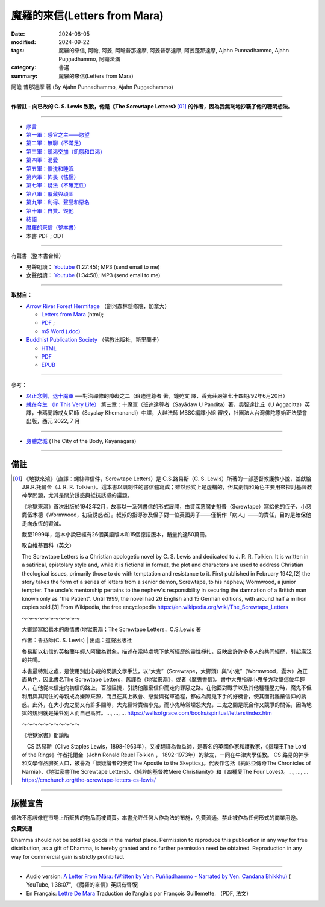 ================================
魔羅的來信(Letters from Mara)
================================

:date: 2024-08-05
:modified: 2024-09-22
:tags: 魔羅的來信, 阿瞻, 阿姜, 阿瞻普那達摩, 阿姜普那達摩, 阿姜蓬那達摩, Ajahn Punnadhammo, Ajahn Puṇṇadhammo, 阿瞻法滿
:category: 書選
:summary: 魔羅的來信(Letters from Mara)

阿瞻 普那達摩 著 (By Ajahn Punnadhammo, Ajahn Puṇṇadhammo) 

------

**作者註 - 向已故的 C. S. Lewis 致歉，他是《The Screwtape Letters》** [01]_ **的作者，因為我無恥地抄襲了他的聰明想法。**

------

- `序言 <{filename}mara-intr%zh.rst>`_ 
- `第一軍：感官之主——慾望 <{filename}mara01%zh.rst>`_ 
- `第二軍：無聊（不滿足） <{filename}mara02%zh.rst>`_ 
- `第三軍：飢渴交加（飢餓和口渴） <{filename}mara03%zh.rst>`_ 
- `第四軍：渴愛 <{filename}mara04%zh.rst>`_ 
- `第五軍：惛沈和睡眠 <{filename}mara05%zh.rst>`_ 
- `第六軍：怖畏（怯懦） <{filename}mara06%zh.rst>`_ 
- `第七軍：疑法（不確定性） <{filename}mara07%zh.rst>`_ 
- `第八軍：覆藏與頑固 <{filename}mara08%zh.rst>`_ 
- `第九軍：利得、聲譽和惡名 <{filename}mara09%zh.rst>`_ 
- `第十軍：自贊、毀他 <{filename}mara10%zh.rst>`_ 
- `結語 <{filename}mara-conc%zh.rst>`_ 
- `魔羅的來信（整本書） <{filename}letters-from-mara-full-texts%zh.rst>`_ 
- 本書 PDF ; ODT

------

.. _audiobook:

有聲書（整本書合輯）

- 男聲朗讀： `Youtube <https://www.youtube.com/watch?v=rDFRn1lr4sw>`__ (1:27:45); MP3 (send email to me)

- 女聲朗讀： `Youtube <https://www.youtube.com/watch?v=37DtEZeTDCI>`__ (1:34:58); MP3 (send email to me)

----

**取材自：** 

- `Arrow River Forest Hermitage <https://www.arrowriver.ca/index.html>`_ （劍河森林隱修院，加拿大）

  * `Letters from Mara <https://www.arrowriver.ca/maraidx.html>`__ (html);  
  * `PDF <http://www.arrowriver.ca/mara/mara.pdf>`__ ; 
  * `m$ Word (.doc) <http://www.arrowriver.ca/mara/mara.doc>`__

- `Buddhist Publication Society <https://www.bps.lk/index.php>`_ （佛教出版社，斯里蘭卡）

  * `HTML <https://www.bps.lk/olib/wh/wh461_Punnyadhammo_Letter-From-Mara.html>`__
  * `PDF <https://www.bps.lk/olib/wh/wh461_Punnyadhammo_Letter-From-Mara.pdf>`__
  * `EPUB <https://www.bps.lk/olib/wh/wh461_Punnyadhammo_Letter-From-Mara.epub>`__

------

參考： 

- `以正念劍，退十魔軍 <http://www.gaya.org.tw/magazine/v1/2005/74/74s2.htm>`__ ──對治禪修的障礙之二（班迪達尊者 著，鐘苑文 譯，香光莊嚴第七十四期/92年6月20日）

- `就在今生 （In This Very Life） <https://drive.google.com/file/d/1koncl2XazmeAPqJN9GHqjbv7523kyoZf/view>`__ 第三章：十魔軍（班迪達尊者（Sayādaw U Paṇḍita）著，奧智達比丘（U Aggacitta）英譯，卡瑪蘭諦戒女尼師（Sayalay Khemanandi）中譯，大越法師 MBSC編譯小組 審校，社團法人台灣佛陀原始正法學會 出版，西元 2022, 7 月

------

- `身體之城 <{filename}../../../dharmagupta/kaayanagara/kaayanagara%zh.rst>`_ (The City of the Body, Kāyanagara)

------

備註
~~~~~~~

.. [01] 《地獄來鴻》（直譯：螺絲帶信件，Screwtape Letters）是 C.S.路易斯（C. S. Lewis）所著的一部基督教護教小說，並獻給J.R.R.托爾金（J. R. R. Tolkien）。這本書以諷刺性的書信體寫成；雖然形式上是虛構的，但其劇情和角色主要用來探討基督教神學問題，尤其是關於誘惑與抵抗誘惑的議題。

        《地獄來鴻》首次出版於1942年2月，故事以一系列書信的形式展開，由資深惡魔史魁普（Screwtape）寫給他的侄子、小惡魔伍木德（Wormwood，初級誘惑者）。叔叔的指導涉及侄子對一位英國男子——僅稱作「病人」——的責任，目的是確保他走向永恆的毀滅。

        截至1999年，這本小說已經有26個英語版本和15個德語版本，銷量約達50萬冊。

        取自維基百科（英文）

        The Screwtape Letters is a Christian apologetic novel by C. S. Lewis and dedicated to J. R. R. Tolkien. It is written in a satirical, epistolary style and, while it is fictional in format, the plot and characters are used to address Christian theological issues, primarily those to do with temptation and resistance to it.
        First published in February 1942,[2] the story takes the form of a series of letters from a senior demon, Screwtape, to his nephew, Wormwood, a junior tempter. The uncle's mentorship pertains to the nephew's responsibility in securing the damnation of a British man known only as "the Patient".
        Until 1999, the novel had 26 English and 15 German editions, with around half a million copies sold.[3]
        From Wikipedia, the free encyclopedia 
        https://en.wikipedia.org/wiki/The_Screwtape_Letters

        ～～～～～～～～～～～

        大鎯頭寫給蠹木的煽情書(地獄來鴻；The Screwtape Letters，C.S.Lewis 著

        作者：魯益師(C. S. Lewis) | 出處：道聲出版社

        魯易斯以初信的英格蘭年輕人阿蠻為對象，描述在當時處境下他所經歷的靈性掙扎，反映出許許多多人的共同經歷，引起廣泛的共鳴。

        本書最特別之處，是使用別出心裁的反諷文學手法，以“大鬼”（Screwtape，大鎯頭）與“小鬼”（Wormwood，蠹木）為正面角色，因此書名The Screwtape Letters，舊譯為《地獄來鴻》，或者《魔鬼書信》。書中大鬼指導小鬼多方攻擊這位年輕人，在他從未信走向初信的路上，百般阻撓，引誘他離棄信仰而走向罪惡之路。在他面對戰爭以及其他種種壓力時，魔鬼不但利用與其同住的母親成為嫌隙來源，而且在其上教會、戀愛與從軍過程，都成為魔鬼下手的好機會，使其面對離棄信仰的誘惑。此外，在大小鬼之間又有許多間隙，大鬼經常責備小鬼，而小鬼時常埋怨大鬼，二鬼之間是既合作又競爭的關係，因為地獄的規則就是犧牲別人而自己高昇。..., ..., ...  https://wellsofgrace.com/books/spiritual/letters/index.htm

        ～～～～～～～～～～～

	《地獄家書》朗讀版

        　CS 路易斯（Clive Staples Lewis，1898-1963年），又被翻譯為魯益師，是著名的英國作家和護教家，《指環王The Lord of the Rings》作者托爾金（John Ronald Reuel Tolkien ， 1892-1973年）的摯友，一同在牛津大學任教。 CS 路易的神學和文學作品膾炙人口，被譽為「懷疑論者的使徒The Apostle to the Skeptics」。代表作包括《納尼亞傳奇The Chronicles of Narnia》、《地獄家書The Screwtape Letters》、《純粹的基督教Mere Christianity》和《四種愛The Four Loves》。..., ..., ...  https://cmchurch.org/the-screwtape-letters-cs-lewis/

----

版權宣告
~~~~~~~~~~~

佛法不應該像在市場上所販售的物品而被買賣。本書允許任何人作為法的布施，免費流通。禁止被作為任何形式的商業用途。

**免費流通**

Dhamma should not be sold like goods in the market place. Permission to reproduce this publication in any way for free distribution, as a gift of Dhamma, is hereby granted and no further permission need be obtained. Reproduction in any way for commercial gain is strictly prohibited.

------

- Audio version: `A Letter From Māra: (Written by Ven. Puññadhammo - Narrated by Ven. Candana Bhikkhu)  <https://youtu.be/P3yhNXz6llc>`__ ( YouTube, 1:38:07", 《魔羅的來信》英語有聲版)

- En Français: `Lettre De Mara <http://www.arrowriver.ca/mara/Lettre_de_Mara_F2.pdf>`_ Traduction de l’anglais par François Guillemette. （PDF, 法文）


..
  09-22 rev. linking of 身體之城 & youtube
  09-21 add: 整本書
  09-20 rev. finish conclusion
  09-19 rev. finish chapter 8; finish chapter 9; finish chapter 10
  09-13 rev. finish chapter 7; finish chapter 6; 
  09-11 rev. finish chapter 5
  09-10 rev. finish chapter 4
  09-03 rev. finish chapter 3
  09-01 rev. finish chapter 2; replace 道場 with 隱修院
  08-27 rev. remove hiden 以正念劍，退十魔軍; add: 就在今生 （In This Very Life）; add 第一軍：感官之主——慾望
  08-26 rev. finish chapter 1 and backup for reference
  2024-08-05; create rst on 2024-08-05
